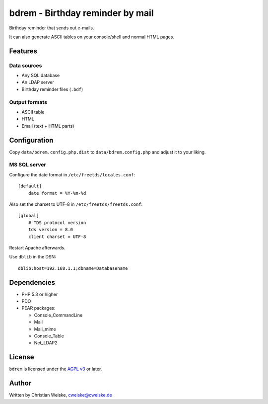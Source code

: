 *********************************
bdrem - Birthday reminder by mail
*********************************
Birthday reminder that sends out e-mails.

It can also generate ASCII tables on your console/shell and normal HTML pages.


========
Features
========

Data sources
============
- Any SQL database
- An LDAP server
- Birthday reminder files (``.bdf``)

Output formats
==============
- ASCII table
- HTML
- Email (text + HTML parts)


=============
Configuration
=============
Copy ``data/bdrem.config.php.dist`` to ``data/bdrem.config.php`` and
adjust it to your liking.


MS SQL server
=============
Configure the date format in ``/etc/freetds/locales.conf``::

    [default]
        date format = %Y-%m-%d

Also set the charset to UTF-8 in ``/etc/freetds/freetds.conf``::

    [global]
        # TDS protocol version
        tds version = 8.0
        client charset = UTF-8

Restart Apache afterwards.

Use ``dblib`` in the DSN::

    dblib:host=192.168.1.1;dbname=Databasename


============
Dependencies
============
- PHP 5.3 or higher
- PDO
- PEAR packages:

  - Console_CommandLine
  - Mail
  - Mail_mime
  - Console_Table
  - Net_LDAP2


=======
License
=======
``bdrem`` is licensed under the `AGPL v3`__ or later.

__ http://www.gnu.org/licenses/agpl.html


======
Author
======
Written by Christian Weiske, cweiske@cweiske.de
